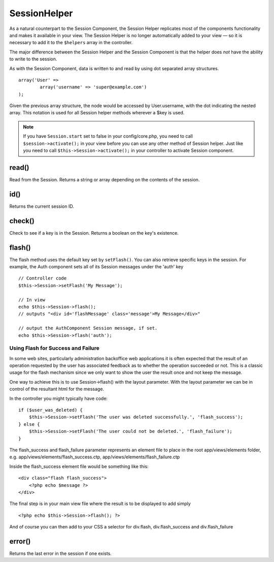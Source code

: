 SessionHelper
#############

As a natural counterpart to the Session Component, the Session
Helper replicates most of the components functionality and makes it
available in your view. The Session Helper is no longer
automatically added to your view — so it is necessary to add it to
the ``$helpers`` array in the controller.

The major difference between the Session Helper and the Session
Component is that the helper does *not* have the ability to write
to the session.

As with the Session Component, data is written to and read by using
dot separated array structures.

::

        array('User' => 
                array('username' => 'super@example.com')
        );

Given the previous array structure, the node would be accessed by
User.username, with the dot indicating the nested array. This
notation is used for all Session helper methods wherever a $key is
used.

.. note::

    If you have ``Session.start`` set to false in your config/core.php,
    you need to call ``$session->activate();`` in your view before you
    can use any other method of Session helper. Just like you need to
    call ``$this->Session->activate();`` in your controller to activate
    Session component.

.. todo::

    Review this section, its kind of pointless right now.

read()
------

Read from the Session. Returns a string or array depending on the
contents of the session.

id()
----

Returns the current session ID.

check()
-------

Check to see if a key is in the Session. Returns a boolean on the
key's existence.


.. _sessionhelper-flash:

flash()
------------

The flash method uses the default key set by ``setFlash()``. You
can also retrieve specific keys in the session. For example, the
Auth component sets all of its Session messages under the 'auth'
key

::

    // Controller code
    $this->Session->setFlash('My Message');
    
    // In view
    echo $this->Session->flash();
    // outputs "<div id='flashMessage' class='message'>My Message</div>"
    
    // output the AuthComponent Session message, if set.
    echo $this->Session->flash('auth');

Using Flash for Success and Failure
~~~~~~~~~~~~~~~~~~~~~~~~~~~~~~~~~~~

In some web sites, particularly administration backoffice web
applications it is often expected that the result of an operation
requested by the user has associated feedback as to whether the
operation succeeded or not. This is a classic usage for the flash
mechanism since we only want to show the user the result once and
not keep the message.

One way to achieve this is to use Session->flash() with the layout
parameter. With the layout parameter we can be in control of the
resultant html for the message.

In the controller you might typically have code:

::

    if ($user_was_deleted) {
        $this->Session->setFlash('The user was deleted successfully.', 'flash_success');
    } else {
        $this->Session->setFlash('The user could not be deleted.', 'flash_failure');
    }

The flash\_success and flash\_failure parameter represents an
element file to place in the root app/views/elements folder, e.g.
app/views/elements/flash\_success.ctp,
app/views/elements/flash\_failure.ctp

Inside the flash\_success element file would be something like
this:

::

    <div class="flash flash_success">
        <?php echo $message ?>
    </div>

The final step is in your main view file where the result is to be
displayed to add simply

::

    <?php echo $this->Session->flash(); ?>

And of course you can then add to your CSS a selector for
div.flash, div.flash\_success and div.flash\_failure


error()
-------

Returns the last error in the session if one exists.
